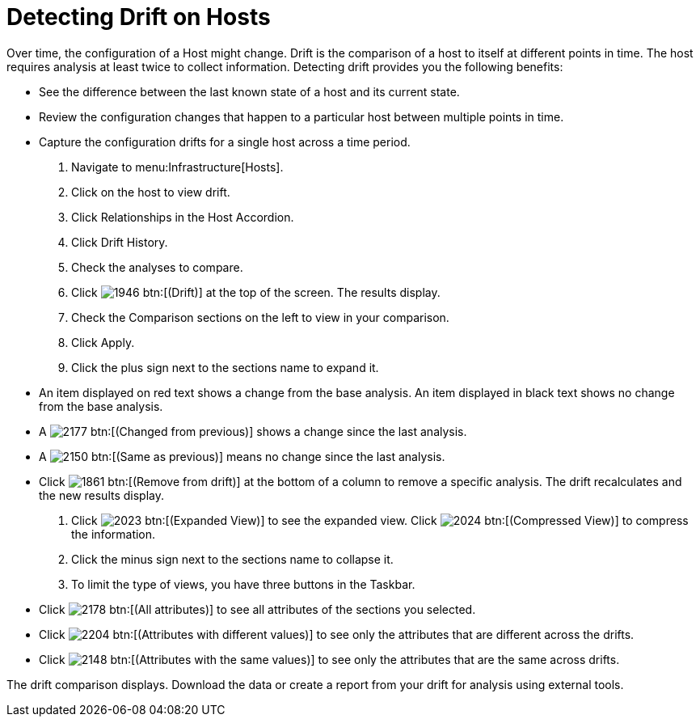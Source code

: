 = Detecting Drift on Hosts

Over time, the configuration of a Host might change.
Drift is the comparison of a host to itself at different points in time.
The host requires analysis at least twice to collect information.
Detecting drift provides you the following benefits:

* See the difference between the last known state of a host and its current state.
* Review the configuration changes that happen to a particular host between multiple points in time.
* Capture the configuration drifts for a single host across a time period.

. Navigate to menu:Infrastructure[Hosts].
. Click on the host to view drift.
. Click [label]#Relationships# in the Host Accordion.
. Click [label]#Drift History#.
. Check the analyses to compare.
. Click  image:images/1946.png[] btn:[(Drift)] at the top of the screen.
  The results display.
. Check the [label]#Comparison# sections on the left to view in your comparison.
. Click [label]#Apply#.
. Click the plus sign next to the sections name to expand it.
+
* An item displayed on red text shows a change from the base analysis.
  An item displayed in black text shows no change from the base analysis.
* A  image:images/2177.png[] btn:[(Changed from previous)] shows a change since the last analysis.
* A  image:images/2150.png[] btn:[(Same as previous)] means no change since the last analysis.
* Click  image:images/1861.png[] btn:[(Remove from drift)] at the bottom of a column to remove a specific analysis.
  The drift recalculates and the new results display.

. Click  image:images/2023.png[] btn:[(Expanded View)] to see the expanded view.
  Click  image:images/2024.png[] btn:[(Compressed View)] to compress the information.
. Click the minus sign next to the sections name to collapse it.
. To limit the type of views, you have three buttons in the Taskbar.
+
* Click  image:images/2178.png[] btn:[(All attributes)] to see all attributes of the sections you selected.
* Click  image:images/2204.png[] btn:[(Attributes with different values)] to see only the attributes that are different across the drifts.
* Click  image:images/2148.png[] btn:[(Attributes with the same values)] to see only the attributes that are the same across drifts.


The drift comparison displays.
Download the data or create a report from your drift for analysis using external tools.
